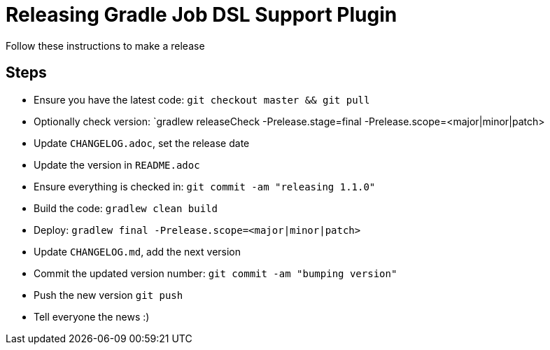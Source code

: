
= Releasing Gradle Job DSL Support Plugin

Follow these instructions to make a release

== Steps

* Ensure you have the latest code: `git checkout master && git pull`
* Optionally check version: `gradlew releaseCheck -Prelease.stage=final -Prelease.scope=<major|minor|patch>
* Update `CHANGELOG.adoc`, set the release date
* Update the version in `README.adoc`
* Ensure everything is checked in: `git commit -am "releasing 1.1.0"`
* Build the code: `gradlew clean build`
* Deploy: `gradlew final -Prelease.scope=<major|minor|patch>`
* Update `CHANGELOG.md`, add the next version
* Commit the updated version number: `git commit -am "bumping version"`
* Push the new version `git push`
* Tell everyone the news :)
